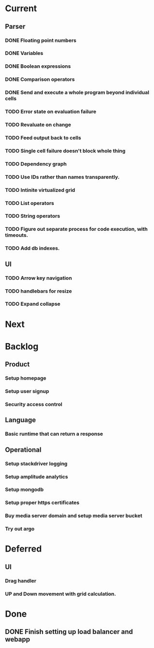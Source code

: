 * Current
** Parser
*** DONE Floating point numbers
*** DONE Variables
*** DONE Boolean expressions
*** DONE Comparison operators
*** DONE Send and execute a whole program beyond individual cells
*** TODO Error state on evaluation failure
*** TODO Revaluate on change
*** TODO Feed output back to cells
*** TODO Single cell failure doesn't block whole thing
*** TODO Dependency graph
*** TODO Use IDs rather than names transparently.
*** TODO Intinite virtualized grid
*** TODO List operators
*** TODO String operators
*** TODO Figure out separate process for code execution, with timeouts.
*** TODO Add db indexes.
** UI
*** TODO Arrow key navigation
*** TODO handlebars for resize
*** TODO Expand collapse
* Next

* Backlog
** Product
*** Setup homepage
*** Setup user signup
*** Security access control
** Language
*** Basic runtime that can return a response
** Operational
*** Setup stackdriver logging
*** Setup amplitude analytics
*** Setup mongodb
*** Setup proper https certificates
*** Buy media server domain and setup media server bucket
*** Try out argo

* Deferred
** UI
*** Drag handler
*** UP and Down movement with grid calculation.


* Done
** DONE Finish setting up load balancer and webapp
